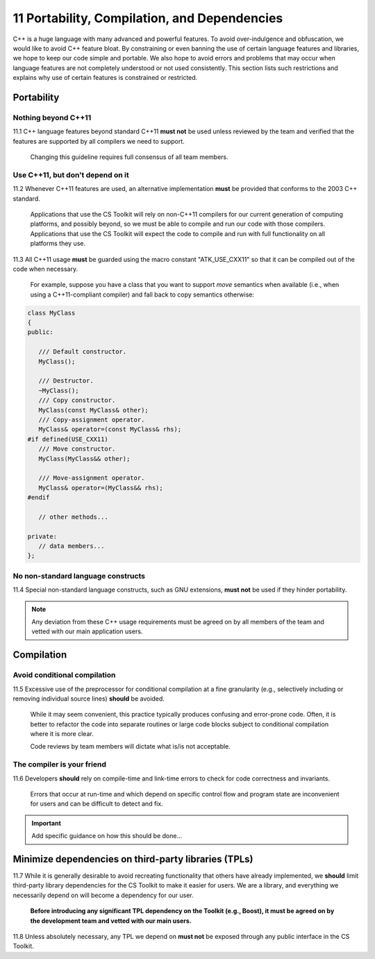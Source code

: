 .. ##
.. ## Copyright (c) 2016, Lawrence Livermore National Security, LLC.
.. ##
.. ## Produced at the Lawrence Livermore National Laboratory.
.. ##
.. ## All rights reserved.
.. ##
.. ## This file cannot be distributed without permission and
.. ## further review from Lawrence Livermore National Laboratory.
.. ##


.. _portsec-label: 

===================================================
11 Portability, Compilation, and Dependencies
===================================================

C++ is a huge language with many advanced and powerful features. To avoid
over-indulgence and obfuscation, we would like to avoid C++ feature bloat.
By constraining or even banning the use of certain language features and
libraries, we hope to keep our code simple and portable. We also hope to 
avoid errors and problems that may occur when language features are not 
completely understood or not used consistently. This section lists such 
restrictions and explains why use of certain features is constrained or 
restricted.


--------------------------------------------------------------------
Portability
--------------------------------------------------------------------

Nothing beyond C++11
^^^^^^^^^^^^^^^^^^^^

11.1 C++ language features beyond standard C++11 **must not** be used unless
reviewed by the team and verified that the features are supported by all 
compilers we need to support.

      Changing this guideline requires full consensus of all team members.


Use C++11, but don't depend on it
^^^^^^^^^^^^^^^^^^^^^^^^^^^^^^^^^^^

11.2 Whenever C++11 features are used, an alternative implementation **must** 
be provided that conforms to the 2003 C++ standard.

      Applications that use the CS Toolkit will rely on non-C++11 compilers 
      for our current generation of computing platforms, and possibly beyond, 
      so we must be able to compile and run our code with those compilers.
      Applications that use the CS Toolkit will expect the code to compile
      and run with full functionality on all platforms they use. 

11.3 All C++11 usage **must** be guarded using the macro constant 
"ATK_USE_CXX11" so that it can be compiled out of the code when necessary.

   For example, suppose you have a class that you want to support *move*
   semantics when available (i.e., when using a C++11-compliant compiler)
   and fall back to copy semantics otherwise:

.. code-block:: cpp

   class MyClass
   {
   public:

      /// Default constructor.
      MyClass();

      /// Destructor.
      ~MyClass();
      /// Copy constructor.
      MyClass(const MyClass& other);
      /// Copy-assignment operator.
      MyClass& operator=(const MyClass& rhs);
   #if defined(USE_CXX11)
      /// Move constructor.
      MyClass(MyClass&& other);

      /// Move-assignment operator.
      MyClass& operator=(MyClass&& rhs);
   #endif

      // other methods...

   private:
      // data members...
   };


No non-standard language constructs
^^^^^^^^^^^^^^^^^^^^^^^^^^^^^^^^^^^^^

11.4 Special non-standard language constructs, such as GNU extensions, 
**must not** be used if they hinder portability.


.. note:: Any deviation from these C++ usage requirements must be 
          agreed on by all members of the team and vetted with our
          main application users.


--------------------------------------------------------------------
Compilation
--------------------------------------------------------------------

Avoid conditional compilation
^^^^^^^^^^^^^^^^^^^^^^^^^^^^^^

11.5 Excessive use of the preprocessor for conditional compilation at a 
fine granularity (e.g., selectively including or removing individual source 
lines) **should** be avoided. 

      While it may seem convenient, this practice typically produces confusing 
      and error-prone code. Often, it is better to refactor the code into 
      separate routines or large code blocks subject to conditional compilation
      where it is more clear. 

      Code reviews by team members will dictate what is/is not acceptable.


The compiler is your friend
^^^^^^^^^^^^^^^^^^^^^^^^^^^

11.6 Developers **should** rely on compile-time and link-time errors to 
check for code correctness and invariants. 

      Errors that occur at run-time and which depend on specific control flow 
      and program state are inconvenient for users and can be difficult to 
      detect and fix.

.. important::  Add specific guidance on how this should be done...


--------------------------------------------------------------------
Minimize dependencies on third-party libraries (TPLs)
--------------------------------------------------------------------

11.7 While it is generally desirable to avoid recreating functionality that
others have already implemented, we **should** limit third-party library
dependencies for the CS Toolkit to make it easier for users. We are a library,
and everything we necessarily depend on will become a dependency for our
user.  

      **Before introducing any significant TPL dependency on the Toolkit
      (e.g., Boost), it must be agreed on by the development team and vetted
      with our main users.**

11.8 Unless absolutely necessary, any TPL we depend on **must not** be 
exposed through any public interface in the CS Toolkit.
